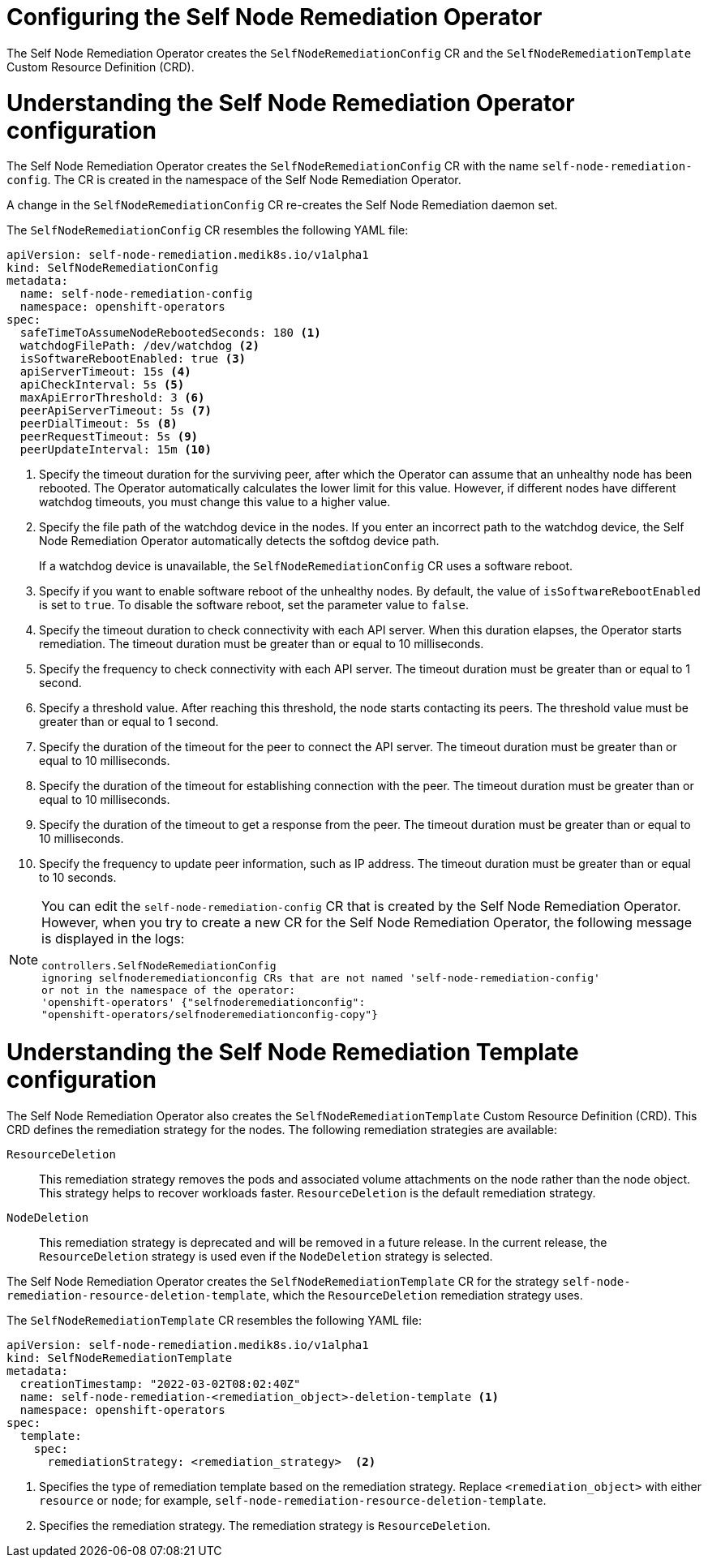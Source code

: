 // Module included in the following assemblies:
//
// * nodes/nodes/eco-self-node-remediation-operator.adoc

:_mod-docs-content-type: CONCEPT
[id="configuring-self-node-remediation-operator_{context}"]
= Configuring the Self Node Remediation Operator

The Self Node Remediation Operator creates the `SelfNodeRemediationConfig` CR and the `SelfNodeRemediationTemplate` Custom Resource Definition (CRD).

[id="understanding-self-node-remediation-operator-config_{context}"]
= Understanding the Self Node Remediation Operator configuration

The Self Node Remediation Operator creates the `SelfNodeRemediationConfig` CR with the name `self-node-remediation-config`. The CR is created in the namespace of the Self Node Remediation Operator.

A change in the `SelfNodeRemediationConfig` CR re-creates the Self Node Remediation daemon set.

The `SelfNodeRemediationConfig` CR resembles the following YAML file:

[source,yaml]
----
apiVersion: self-node-remediation.medik8s.io/v1alpha1
kind: SelfNodeRemediationConfig
metadata:
  name: self-node-remediation-config
  namespace: openshift-operators
spec:
  safeTimeToAssumeNodeRebootedSeconds: 180 <1>
  watchdogFilePath: /dev/watchdog <2>
  isSoftwareRebootEnabled: true <3>
  apiServerTimeout: 15s <4>
  apiCheckInterval: 5s <5>
  maxApiErrorThreshold: 3 <6>
  peerApiServerTimeout: 5s <7>
  peerDialTimeout: 5s <8>
  peerRequestTimeout: 5s <9>
  peerUpdateInterval: 15m <10>
----

<1> Specify the timeout duration for the surviving peer, after which the Operator can assume that an unhealthy node has been rebooted. The Operator automatically calculates the lower limit for this value. However, if different nodes have different watchdog timeouts, you must change this value to a higher value.
<2> Specify the file path of the watchdog device in the nodes. If you enter an incorrect path to the watchdog device, the Self Node Remediation Operator automatically detects the softdog device path.
+
If a watchdog device is unavailable, the `SelfNodeRemediationConfig` CR uses a software reboot.
<3> Specify if you want to enable software reboot of the unhealthy nodes. By default, the value of `isSoftwareRebootEnabled` is set to `true`. To disable the software reboot, set the parameter value to `false`.
<4> Specify the timeout duration to check connectivity with each API server. When this duration elapses, the Operator starts remediation. The timeout duration must be greater than or equal to 10 milliseconds.
<5> Specify the frequency to check connectivity with each API server. The timeout duration must be greater than or equal to 1 second.
<6> Specify a threshold value. After reaching this threshold, the node starts contacting its peers. The threshold value must be greater than or equal to 1 second.
<7> Specify the duration of the timeout for the peer to connect the API server. The timeout duration must be greater than or equal to 10 milliseconds.
<8> Specify the duration of the timeout for establishing connection with the peer. The timeout duration must be greater than or equal to 10 milliseconds.
<9> Specify the duration of the timeout to get a response from the peer. The timeout duration must be greater than or equal to 10 milliseconds.
<10> Specify the frequency to update peer information, such as IP address. The timeout duration must be greater than or equal to 10 seconds.

[NOTE]
====
You can edit the `self-node-remediation-config` CR that is created by the Self Node Remediation Operator. However, when you try to create a new CR for the Self Node Remediation Operator, the following message is displayed in the logs:

[source,text]
----
controllers.SelfNodeRemediationConfig
ignoring selfnoderemediationconfig CRs that are not named 'self-node-remediation-config'
or not in the namespace of the operator:
'openshift-operators' {"selfnoderemediationconfig":
"openshift-operators/selfnoderemediationconfig-copy"}
----
====

[id="understanding-self-node-remediation-remediation-template-config_{context}"]
= Understanding the Self Node Remediation Template configuration

The Self Node Remediation Operator also creates the `SelfNodeRemediationTemplate` Custom Resource Definition (CRD). This CRD defines the remediation strategy for the nodes. The following remediation strategies are available:

`ResourceDeletion`:: This remediation strategy removes the pods and associated volume attachments on the node rather than the node object. This strategy helps to recover workloads faster. `ResourceDeletion` is the default remediation strategy.

`NodeDeletion`:: This remediation strategy is deprecated and will be removed in a future release. In the current release, the `ResourceDeletion` strategy is used even if the `NodeDeletion` strategy is selected.

The Self Node Remediation Operator creates the `SelfNodeRemediationTemplate` CR for the strategy `self-node-remediation-resource-deletion-template`, which the `ResourceDeletion` remediation strategy uses.

The `SelfNodeRemediationTemplate` CR resembles the following YAML file:

[source,yaml]
----
apiVersion: self-node-remediation.medik8s.io/v1alpha1
kind: SelfNodeRemediationTemplate
metadata:
  creationTimestamp: "2022-03-02T08:02:40Z"
  name: self-node-remediation-<remediation_object>-deletion-template <1>
  namespace: openshift-operators
spec:
  template:
    spec:
      remediationStrategy: <remediation_strategy>  <2>
----
<1> Specifies the type of remediation template based on the remediation strategy. Replace `<remediation_object>` with either `resource` or `node`; for example, `self-node-remediation-resource-deletion-template`.
//<2> Specifies the remediation strategy. The remediation strategy can either be `ResourceDeletion` or `NodeDeletion`.
<2> Specifies the remediation strategy. The remediation strategy is `ResourceDeletion`.
